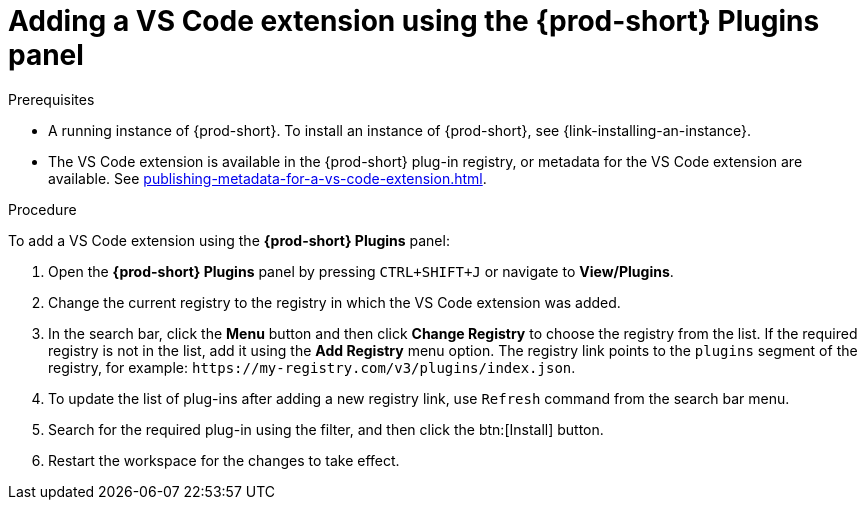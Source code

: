 // Module included in the following assemblies:
//
// adding-{prod-id-short}-plug-in-registry-vs-code-extension-to-a-workspace

[id="adding-the-vs-code-extension-using-the-{prod-id-short}-plugins-panel_{context}"]
= Adding a VS Code extension using the *{prod-short} Plugins* panel

.Prerequisites

* A running instance of {prod-short}. To install an instance of {prod-short}, see {link-installing-an-instance}.
* The VS Code extension is available in the {prod-short} plug-in registry, or metadata for the VS Code extension are available. See xref:publishing-metadata-for-a-vs-code-extension.adoc[].

.Procedure

To add a VS Code extension using the *{prod-short} Plugins* panel:

. Open the *{prod-short} Plugins* panel by pressing `CTRL+SHIFT+J` or navigate to *View/Plugins*.

. Change the current registry to the registry in which the VS Code extension was added.

. In the search bar, click the *Menu* button and then click *Change Registry* to choose the registry from the list. If the required registry is not in the list, add it using the *Add Registry* menu option. The registry link points to the `plugins` segment of the registry, for example: `+https://my-registry.com/v3/plugins/index.json+`.

. To update the list of plug-ins after adding a new registry link, use `Refresh` command from the search bar menu.

. Search for the required plug-in using the filter, and then click the btn:[Install] button.
. Restart the workspace for the changes to take effect.
